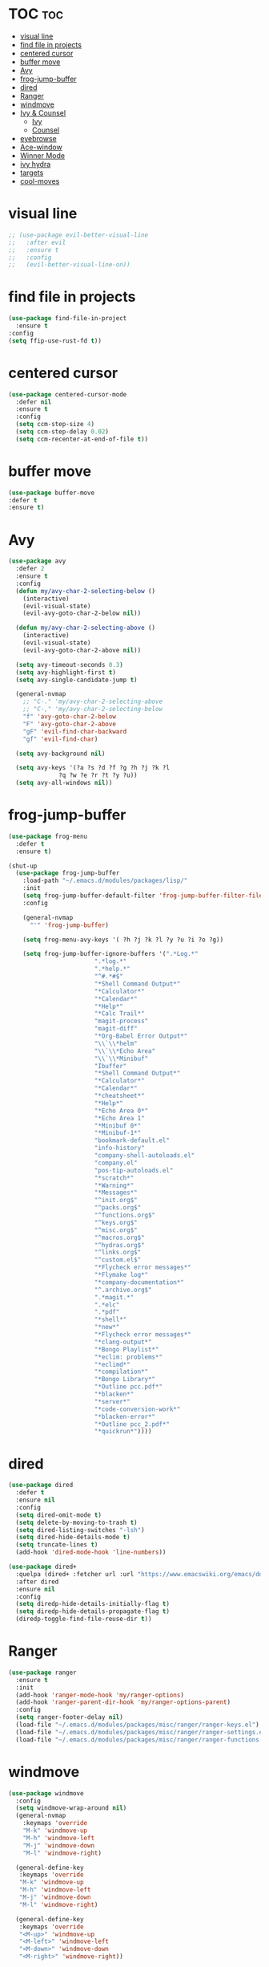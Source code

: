 #+PROPERTY: header-args :tangle yes

* TOC                                                                     :toc:
- [[#visual-line][visual line]]
- [[#find-file-in-projects][find file in projects]]
- [[#centered-cursor][centered cursor]]
- [[#buffer-move][buffer move]]
- [[#avy][Avy]]
- [[#frog-jump-buffer][frog-jump-buffer]]
- [[#dired][dired]]
- [[#ranger][Ranger]]
- [[#windmove][windmove]]
- [[#ivy--counsel][Ivy & Counsel]]
  - [[#ivy][Ivy]]
  - [[#counsel][Counsel]]
- [[#eyebrowse][eyebrowse]]
- [[#ace-window][Ace-window]]
- [[#winner-mode][Winner Mode]]
- [[#ivy-hydra][ivy hydra]]
- [[#targets][targets]]
- [[#cool-moves][cool-moves]]

* visual line
#+BEGIN_SRC emacs-lisp
;; (use-package evil-better-visual-line
;;   :after evil
;;   :ensure t
;;   :config
;;   (evil-better-visual-line-on))
#+END_SRC
* find file in projects
#+BEGIN_SRC emacs-lisp
(use-package find-file-in-project
  :ensure t
:config
(setq ffip-use-rust-fd t))
#+END_SRC
* centered cursor
#+BEGIN_SRC emacs-lisp
(use-package centered-cursor-mode
  :defer nil
  :ensure t
  :config
  (setq ccm-step-size 4)
  (setq ccm-step-delay 0.02)
  (setq ccm-recenter-at-end-of-file t))
#+END_SRC
* buffer move
#+BEGIN_SRC emacs-lisp
(use-package buffer-move
:defer t
:ensure t)
#+END_SRC
* Avy
#+BEGIN_SRC emacs-lisp
(use-package avy
  :defer 2
  :ensure t
  :config
  (defun my/avy-char-2-selecting-below ()
    (interactive)
    (evil-visual-state)
    (evil-avy-goto-char-2-below nil))

  (defun my/avy-char-2-selecting-above ()
    (interactive)
    (evil-visual-state)
    (evil-avy-goto-char-2-above nil))

  (setq avy-timeout-seconds 0.3)
  (setq avy-highlight-first t)
  (setq avy-single-candidate-jump t)

  (general-nvmap
    ;; "C-." 'my/avy-char-2-selecting-above
    ;; "C-," 'my/avy-char-2-selecting-below
    "f" 'avy-goto-char-2-below
    "F" 'avy-goto-char-2-above
    "gF" 'evil-find-char-backward
    "gf" 'evil-find-char)

  (setq avy-background nil)

  (setq avy-keys '(?a ?s ?d ?f ?g ?h ?j ?k ?l
		      ?q ?w ?e ?r ?t ?y ?u))
  (setq avy-all-windows nil))
#+END_SRC
* frog-jump-buffer
#+BEGIN_SRC emacs-lisp
(use-package frog-menu
  :defer t
  :ensure t)

(shut-up
  (use-package frog-jump-buffer
    :load-path "~/.emacs.d/modules/packages/lisp/"
    :init
    (setq frog-jump-buffer-default-filter 'frog-jump-buffer-filter-file-buffers)
    :config

    (general-nvmap
      "'" 'frog-jump-buffer)

    (setq frog-menu-avy-keys '( ?h ?j ?k ?l ?y ?u ?i ?o ?g))

    (setq frog-jump-buffer-ignore-buffers '(".*Log.*"
					    ".*log.*"
					    ".*help.*"
					    "^#.*#$"
					    "*Shell Command Output*"
					    "*Calculator*"
					    "*Calendar*"
					    "*Help*"
					    "*Calc Trail*"
					    "magit-process"
					    "magit-diff"
					    "*Org-Babel Error Output*"
					    "\\`\\*helm"
					    "\\`\\*Echo Area"
					    "\\`\\*Minibuf"
					    "Ibuffer"
					    "*Shell Command Output*"
					    "*Calculator*"
					    "*Calendar*"
					    "*cheatsheet*"
					    "*Help*"
					    "*Echo Area 0*"
					    "*Echo Area 1"
					    "*Minibuf 0*"
					    "*Minibuf-1*"
					    "bookmark-default.el"
					    "info-history"
					    "company-shell-autoloads.el"
					    "company.el"
					    "pos-tip-autoloads.el"
					    "*scratch*"
					    "*Warning*"
					    "*Messages*"
					    "^init.org$"
					    "^packs.org$"
					    "^functions.org$"
					    "^keys.org$"
					    "^misc.org$"
					    "^macros.org$"
					    "^hydras.org$"
					    "^links.org$"
					    "^custom.el$"
					    "*Flycheck error messages*"
					    "*Flymake log*"
					    "*company-documentation*"
					    "^.archive.org$"
					    ".*magit.*"
					    ".*elc"
					    ".*pdf"
					    "*shell*"
					    "*new*"
					    "*Flycheck error messages*"
					    "*clang-output*"
					    "*Bongo Playlist*"
					    "*eclim: problems*"
					    "*eclimd*"
					    "*compilation*"
					    "*Bongo Library*"
					    "*Outline pcc.pdf*"
					    "*blacken*"
					    "*server*"
					    "*code-conversion-work*"
					    "*blacken-error*"
					    "*Outline pcc_2.pdf*"
					    "*quickrun*"))))
#+END_SRC

* dired
#+BEGIN_SRC emacs-lisp
(use-package dired
  :defer t
  :ensure nil
  :config
  (setq dired-omit-mode t)
  (setq delete-by-moving-to-trash t)
  (setq dired-listing-switches "-lsh")
  (setq dired-hide-details-mode t)
  (setq truncate-lines t)
  (add-hook 'dired-mode-hook 'line-numbers))

(use-package dired+
  :quelpa (dired+ :fetcher url :url "https://www.emacswiki.org/emacs/download/dired+.el")
  :after dired
  :ensure nil
  :config
  (setq diredp-hide-details-initially-flag t)
  (setq diredp-hide-details-propagate-flag t)
  (diredp-toggle-find-file-reuse-dir t))
#+END_SRC
* Ranger
#+BEGIN_SRC emacs-lisp
(use-package ranger
  :ensure t
  :init
  (add-hook 'ranger-mode-hook 'my/ranger-options)
  (add-hook 'ranger-parent-dir-hook 'my/ranger-options-parent)
  :config
  (setq ranger-footer-delay nil)
  (load-file "~/.emacs.d/modules/packages/misc/ranger/ranger-keys.el")
  (load-file "~/.emacs.d/modules/packages/misc/ranger/ranger-settings.el")
  (load-file "~/.emacs.d/modules/packages/misc/ranger/ranger-functions.el"))
#+END_SRC

* windmove
#+BEGIN_SRC emacs-lisp
(use-package windmove
  :config
  (setq windmove-wrap-around nil)
  (general-nvmap
    :keymaps 'override
    "M-k" 'windmove-up
    "M-h" 'windmove-left
    "M-j" 'windmove-down
    "M-l" 'windmove-right)

  (general-define-key
   :keymaps 'override
   "M-k" 'windmove-up
   "M-h" 'windmove-left
   "M-j" 'windmove-down
   "M-l" 'windmove-right)

  (general-define-key
   :keymaps 'override
   "<M-up>" 'windmove-up
   "<M-left>" 'windmove-left
   "<M-down>" 'windmove-down
   "<M-right>" 'windmove-right))
#+END_SRC
* Ivy & Counsel
- Copy Minibuffer Contents :: C-c C-o
- C-M-j :: ivy-immediate-done - enter input without options. For
           autoinsert, markdown-mode GFM etc.
** Ivy
*** Declaration
#+BEGIN_SRC emacs-lisp
(use-package ivy
:ensure t
#+END_SRC
*** Init
#+BEGIN_SRC emacs-lisp
  :init
  (setq ivy-ignore-buffers '(".*Log.*"
			     ".*log.*"
			     ".*help.*"
			     "^#.*#$"
			     "*Shell Command Output*"
			     "*Calculator*"
			     "*Calendar*"
			     "*Help*"
			     "*Calc Trail*"
			     "magit-process"
			     "magit-diff"
			     "*Org-Babel Error Output*"
			     "\\`\\*helm"
			     "\\`\\*Echo Area"
			     "\\`\\*Minibuf"
			     "Ibuffer"
			     "*cheatsheet*"
			     "*Echo Area 0*"
			     "*Echo Area 1"
			     "*Minibuf 0*"
			     "bookmark-default.el"
			     "info-history"
			     "company-shell-autoloads.el"
			     "company.el"
			     "pos-tip-autoloads.el"
			     "*Flycheck error messages*"
			     "*company-documentation*"
			     "^.archive.org$"
			     ".*magit.*"
			     ".*elc"
			     "*Bongo Playlist*"
			     "*Bongo Library*"
			     "text_scratch"
			     "markdown_scratch"
			     "fundamental_scratch"
			     "org_scratch"
			     "prog_scratch"
			     ;; "*scratch*"
			     "*Warning*"
			     "*Messages*"
			     "i3keys.org"
			     "info_keys.org"))
#+END_SRC
*** Settings
#+BEGIN_SRC emacs-lisp
:config
(defun ivy-with-thing-at-point (cmd)
  (let ((ivy-initial-inputs-alist
	 (list
	  (cons cmd (thing-at-point 'symbol)))))
    (funcall cmd)))

(defun counsel-ag-thing-at-point ()
  (interactive)
  (ivy-with-thing-at-point 'counsel-ag))

(defun counsel-projectile-ag-thing-at-point ()
  (interactive)
  (ivy-with-thing-at-point 'counsel-projectile-ag))

(setq ivy-wrap t)
(setq ivy-on-del-error-function #'ignore)
(setq counsel-ag-base-command "ag --nocolor --nogroup --ignore *.el --ignore *.html %s")
(setq ivy-use-virtual-buffers t)
(setq ivy-count-format "(%d/%d) ")
(setq counsel-bookmark-avoid-dired t)
(setq counsel-find-file-at-point t)
(setq counsel-outline-display-style 'title)
(setq counsel-find-file-ignore-regexp (regexp-opt '( "log")))
(setq counsel-find-file-ignore-regexp nil)
(setq ivy-extra-directories nil)
(ivy-mode 1)
#+END_SRC

*** Keybindings
#+BEGIN_SRC emacs-lisp
(general-unbind 'ivy-minibuffer-map
  :with 'ignore
  [remap windmove-up]
  [remap windmove-left]
  [remap windmove-right])

(general-unbind 'ivy-minibuffer-map
  :with 'ivy-kill-ring-save
  [remap eyebrowse-next-window-config])

(general-unbind 'ivy-minibuffer-map
  :with 'ivy-alt-done
  [remap windmove-down])

(general-unbind 'ivy-minibuffer-map
  :with 'ivy-next-line
  [remap counsel-projectile-switch-to-buffer])

(general-define-key
 :keymaps 'ivy-minibuffer-map
 "<insert>" 'clipboard-yank
 "<C-return>" 'ivy-immediate-done
 "C-h" 'ivy-backward-delete-char
 "TAB" 'ivy-alt-done
 "C-c -" 'my/ivy-done-and-narrow
 "M-m" 'ivy-done
 "C-m" 'ivy-done
 "C-c o" 'ivy-kill-ring-save
 [escape] 'abort-recursive-edit
 "C-0" 'ivy-done
 "C--" 'ivy-next-line
 "C-=" 'ivy-previous-line
 "M-d" 'ivy-next-line
 "M-u" 'ivy-previous-line
 "C-w" 'ivy-backward-kill-word
 "C-u" 'backward-kill-line
 "<XF86Calculator>" 'abort-recursive-edit)

(general-define-key
 :keymaps 'ivy-mode-map
 "C-c v p" 'ivy-push-view
 "C-c v P" 'ivy-pop-view
 "C-c v v" 'ivy-switch-view)

(general-nvmap
  :keymaps 'ivy-mode-map
  "M-d" 'ivy-switch-buffer))
#+END_SRC

** Counsel
#+BEGIN_SRC emacs-lisp
(use-package counsel
  :ensure t
  :config
  ;; (setq counsel-fzf-cmd "fzf -f \"%s\"")
  (general-unbind '(normal visual insert)
    :with 'counsel-M-x
    "C-j")

  (general-nvmap
    :keymaps 'override
    "C-k" 'counsel-find-file)

  (general-nvmap
    "C--" 'counsel-org-tag)

  (general-unbind 'ivy-minibuffer-map
    :with 'minibuffer-keyboard-quit
    [remap counsel-yank-pop])

  (general-define-key
   :keymaps 'counsel-mode-map
   "M-y" 'counsel-yank-pop)

  (recentf-mode 1)
  (counsel-mode 1))
#+END_SRC

* eyebrowse
#+BEGIN_SRC emacs-lisp
(use-package eyebrowse
  ;; :defer t
  :ensure t
  :config
  (setq eyebrowse-new-workspace nil)
  (setq eyebrowse-wrap-around t)
  (setq eyebrowse-new-workspace t)
  (setq eyebrowse-mode-line-style 'smart)
  (setq eyebrowse-switch-back-and-forth nil)
  (setq eyebrowse-mode-line-left-delimiter " [ ")
  (setq eyebrowse-mode-line-right-delimiter " ]  ")
  (setq eyebrowse-mode-line-separator " | ")
  (general-nvmap
    :prefix "SPC"
    :keymaps 'override
    "V" 'eyebrowse-create-window-config
    "x" 'eyebrowse-close-window-config
    "1" 'eyebrowse-switch-to-window-config-1
    "2" 'eyebrowse-switch-to-window-config-2
    "3" 'eyebrowse-switch-to-window-config-3
    "4" 'eyebrowse-switch-to-window-config-4
    "5" 'eyebrowse-switch-to-window-config-5)

  (general-define-key
   "M-q" 'eyebrowse-prev-window-config
   "M-w" 'eyebrowse-next-window-config)

  (general-unbind 'eyebrowse-mode-map
    "C-c C-w")
  (eyebrowse-mode t))
#+END_SRC

* Ace-window
#+BEGIN_SRC emacs-lisp
(use-package ace-window
:defer t
  :ensure t
  :init
  (setq aw-background nil)
  (custom-set-faces
   '(aw-leading-char-face ((t (:foreground "red" :height 1.8)))))
  (setq aw-keys '(?h ?j ?k ?l ?ç))
  (setq aw-dispatch-always t)
  :config
  (general-define-key
   "M-ç" 'ace-window))
#+END_SRC
* Winner Mode
#+BEGIN_SRC emacs-lisp
(use-package winner
  :defer 3
  :ensure nil
  :config

  (general-define-key
   :states '(visual normal insert)
   "M--" 'winner-undo
   "M-=" 'winner-redo)

  (winner-mode 1))
#+END_SRC
* ivy hydra
#+BEGIN_SRC emacs-lisp
(use-package ivy-hydra
:after hydra
:ensure t)
#+END_SRC
* targets
#+BEGIN_SRC emacs-lisp
(use-package targets
  :load-path "~/.emacs.d/modules/packages/lisp/"
  :config
  (targets-setup t))
#+END_SRC
* cool-moves
#+BEGIN_SRC emacs-lisp
(use-package cool-moves
:load-path "~/maps/cool-moves"
:config
(general-define-key
 :keymaps 'override
"<C-down>" 'cool-moves/paragraph-forward
"<C-up>" 'cool-moves/paragraph-backward
"C-S-j" 'cool-moves/line-forward
"C-S-k" 'cool-moves/line-backward
"C-M-n" 'cool-moves/word-forward
"C-M-p" 'cool-moves/word-backwards))
#+END_SRC
